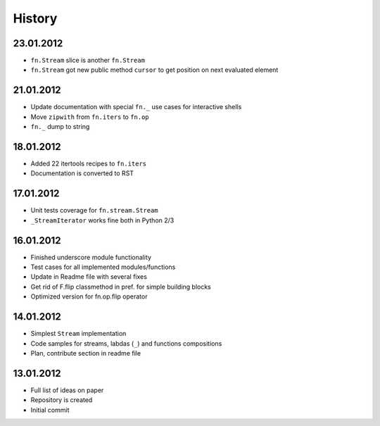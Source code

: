 History
=======

23.01.2012
----------

- ``fn.Stream`` slice is another ``fn.Stream``
- ``fn.Stream`` got new public method ``cursor`` to get position on next evaluated element

21.01.2012
----------

- Update documentation with special ``fn._`` use cases for interactive shells
- Move ``zipwith`` from ``fn.iters`` to ``fn.op``
- ``fn._`` dump to string

18.01.2012
----------

-  Added 22 itertools recipes to ``fn.iters``
-  Documentation is converted to RST

17.01.2012
----------

-  Unit tests coverage for ``fn.stream.Stream``
-  ``_StreamIterator`` works fine both in Python 2/3

16.01.2012
----------

-  Finished underscore module functionality
-  Test cases for all implemented modules/functions
-  Update in Readme file with several fixes
-  Get rid of F.flip classmethod in pref. for simple building blocks
-  Optimized version for fn.op.flip operator

14.01.2012
----------

-  Simplest ``Stream`` implementation
-  Code samples for streams, labdas (``_``) and functions compositions
-  Plan, contribute section in readme file

13.01.2012
----------

-  Full list of ideas on paper
-  Repository is created
-  Initial commit
